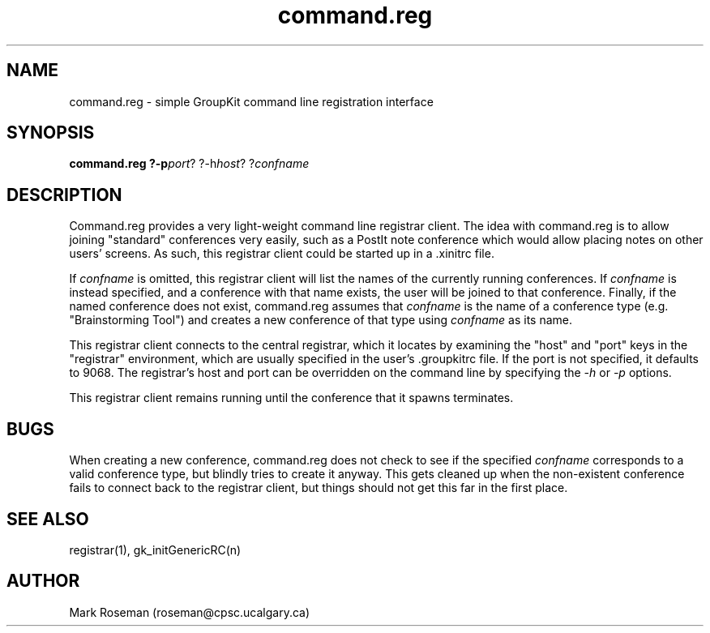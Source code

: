 .TH command.reg 1 "6 Jan 1995" "GroupKit"
.SH NAME
command.reg \- simple GroupKit command line registration interface
.SH SYNOPSIS
.TP 
\fBcommand.reg ?-p\fIport\fR? ?-h\fIhost\fR? ?\fIconfname\fR

.SH DESCRIPTION
Command.reg provides a very light-weight command line registrar
client.  The idea with command.reg is to allow joining 
"standard" conferences very easily, such as a PostIt note
conference which would allow placing notes on other users' 
screens.  As such, this registrar client could be started up
in a .xinitrc file.

If \fIconfname\fR is omitted, this registrar client will
list the names of the currently running conferences.  If
\fIconfname\fR is instead specified, and a conference with
that name exists, the user will be joined to that conference.
Finally, if the named conference does not exist, command.reg
assumes that \fIconfname\fR is the name of a conference type
(e.g. "Brainstorming Tool") and creates a new conference of
that type using \fIconfname\fR as its name.

This registrar client connects to the central registrar,
which it locates by examining the "host" and "port" keys
in the "registrar" environment, which are usually specified
in the user's .groupkitrc file.  If the port is not specified,
it defaults to 9068.  The registrar's host and port can be
overridden on the command line by specifying the \fI-h\fR
or \fI-p\fR options.

This registrar client remains running until the conference
that it spawns terminates.

.SH BUGS
When creating a new conference, command.reg does not check to
see if the specified \fIconfname\fR corresponds to a valid 
conference type, but blindly tries to create it anyway.  This 
gets cleaned up when the non-existent conference fails to
connect back to the registrar client, but things should not
get this far in the first place.

.SH "SEE ALSO"
.PP
registrar(1), gk_initGenericRC(n)

.SH AUTHOR
Mark Roseman (roseman@cpsc.ucalgary.ca)
